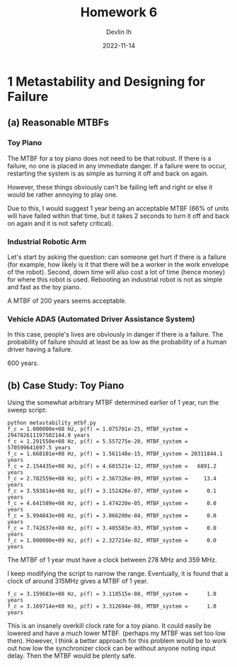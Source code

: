 #+author: Devlin Ih
#+date: 2022-11-14
#+title: Homework 6
#+options: toc:nil num:nil

* 1 Metastability and Designing for Failure

** (a) Reasonable MTBFs

*** Toy Piano

The MTBF for a toy piano does not need to be that robust. If there is a failure, no one is placed in any immediate danger. If a failure were to occur, restarting the system is as simple as turning it off and back on again.

However, these things obviously can't be failing left and right or else it would be rather annoying to play one.

Due to this, I would suggest 1 year being an acceptable MTBF (66% of units will have failed within that time, but it takes 2 seconds to turn it off and back on again and it is not safety critical).

*** Industrial Robotic Arm

Let's start by asking the question: can someone get hurt if there is a failure (for example, how likely is it that there will be a worker in the work envelope of the robot). Second, down time will also cost a lot of time (hence money) for where this robot is used. Rebooting an industrial robot is not as simple and fast as the toy piano.

A MTBF of 200 years seems acceptable.

*** Vehicle ADAS (Automated Driver Assistance System)

In this case, people's lives are obviously in danger if there is a failure. The probability of failure should at least be as low as the probability of a human driver having a failure.

600 years.

** (b) Case Study: Toy Piano

Using the somewhat arbitrary MTBF determined earlier of 1 year, run the sweep script:

#+begin_example
  python metastability_mtbf.py
  f_c = 1.000000e+08 Hz, p(f) = 1.075701e-25, MTBF_system = 294782611197502144.0 years
  f_c = 1.291550e+08 Hz, p(f) = 5.557275e-20, MTBF_system = 570599641697.5 years
  f_c = 1.668101e+08 Hz, p(f) = 1.561148e-15, MTBF_system = 20311844.1 years
  f_c = 2.154435e+08 Hz, p(f) = 4.601521e-12, MTBF_system =   6891.2 years
  f_c = 2.782559e+08 Hz, p(f) = 2.367326e-09, MTBF_system =     13.4 years
  f_c = 3.593814e+08 Hz, p(f) = 3.152426e-07, MTBF_system =      0.1 years
  f_c = 4.641589e+08 Hz, p(f) = 1.474220e-05, MTBF_system =      0.0 years
  f_c = 5.994843e+08 Hz, p(f) = 3.066200e-04, MTBF_system =      0.0 years
  f_c = 7.742637e+08 Hz, p(f) = 3.405583e-03, MTBF_system =      0.0 years
  f_c = 1.000000e+09 Hz, p(f) = 2.327214e-02, MTBF_system =      0.0 years
#+end_example

The MTBF of 1 year must have a clock between 278 MHz and 359 MHz.

I keep modifying the script to narrow the range. Eventually, it is found that a clock of around 315MHz gives a MTBF of 1 year.

#+begin_example
f_c = 3.159683e+08 Hz, p(f) = 3.118515e-08, MTBF_system =      1.0 years
f_c = 3.169714e+08 Hz, p(f) = 3.312694e-08, MTBF_system =      1.0 years
#+end_example

This is an insanely overkill clock rate for a toy piano. It could easily be lowered and have a much lower MTBF. (perhaps my MTBF was set too low then). However, I think a better approach for this problem would be to work out how low the synchronizer clock can be without anyone noting input delay. Then the MTBF would be plenty safe.
